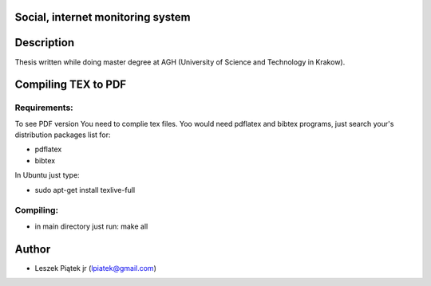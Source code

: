 Social, internet monitoring system
**********************************

Description
***********

Thesis written while doing master degree at AGH (University of Science and Technology in Krakow).

Compiling TEX to PDF
****************

Requirements:
-------------
To see PDF version You need to complie tex files. Yoo would need pdflatex and bibtex programs, just search your's distribution packages list for:

* pdflatex
* bibtex

In Ubuntu just type:

* sudo apt-get install texlive-full

Compiling:
----------
* in main directory just run: make all

Author
*******
* Leszek Piątek jr (lpiatek@gmail.com)
